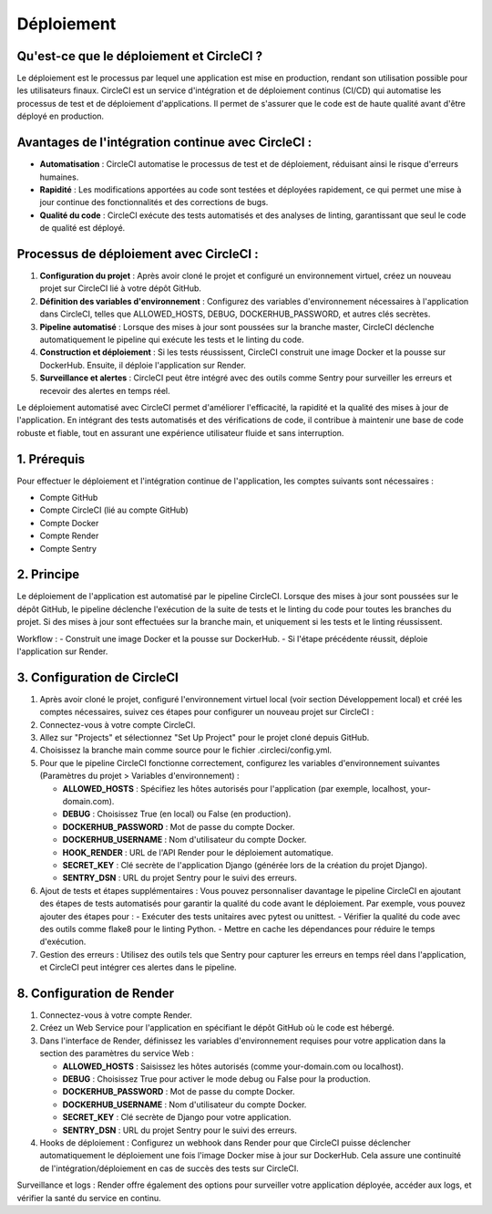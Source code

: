 Déploiement
===========

Qu'est-ce que le déploiement et CircleCI ?
------------------------------------------
Le déploiement est le processus par lequel une application est mise en production, rendant son utilisation possible pour les utilisateurs finaux. CircleCI est un service d'intégration et de déploiement continus (CI/CD) qui automatise les processus de test et de déploiement d'applications. Il permet de s'assurer que le code est de haute qualité avant d'être déployé en production.

Avantages de l'intégration continue avec CircleCI :
----------------------------------------------------
- **Automatisation** : CircleCI automatise le processus de test et de déploiement, réduisant ainsi le risque d'erreurs humaines.
- **Rapidité** : Les modifications apportées au code sont testées et déployées rapidement, ce qui permet une mise à jour continue des fonctionnalités et des corrections de bugs.
- **Qualité du code** : CircleCI exécute des tests automatisés et des analyses de linting, garantissant que seul le code de qualité est déployé.

Processus de déploiement avec CircleCI :
-----------------------------------------
1. **Configuration du projet** : Après avoir cloné le projet et configuré un environnement virtuel, créez un nouveau projet sur CircleCI lié à votre dépôt GitHub.
2. **Définition des variables d'environnement** : Configurez des variables d'environnement nécessaires à l'application dans CircleCI, telles que ALLOWED_HOSTS, DEBUG, DOCKERHUB_PASSWORD, et autres clés secrètes.
3. **Pipeline automatisé** : Lorsque des mises à jour sont poussées sur la branche master, CircleCI déclenche automatiquement le pipeline qui exécute les tests et le linting du code.
4. **Construction et déploiement** : Si les tests réussissent, CircleCI construit une image Docker et la pousse sur DockerHub. Ensuite, il déploie l'application sur Render.
5. **Surveillance et alertes** : CircleCI peut être intégré avec des outils comme Sentry pour surveiller les erreurs et recevoir des alertes en temps réel.


Le déploiement automatisé avec CircleCI permet d'améliorer l'efficacité, la rapidité et la qualité des mises à jour de l'application. En intégrant des tests automatisés et des vérifications de code, il contribue à maintenir une base de code robuste et fiable, tout en assurant une expérience utilisateur fluide et sans interruption.

1. Prérequis
------------
Pour effectuer le déploiement et l'intégration continue de l'application, les comptes suivants sont nécessaires :

- Compte GitHub
- Compte CircleCI (lié au compte GitHub)
- Compte Docker
- Compte Render
- Compte Sentry

2. Principe
-----------
Le déploiement de l'application est automatisé par le pipeline CircleCI. Lorsque des mises à jour sont poussées sur le dépôt GitHub, le pipeline déclenche l'exécution de la suite de tests et le linting du code pour toutes les branches du projet. Si des mises à jour sont effectuées sur la branche main, et uniquement si les tests et le linting réussissent.

Workflow :
- Construit une image Docker et la pousse sur DockerHub.
- Si l'étape précédente réussit, déploie l'application sur Render.

3. Configuration de CircleCI
----------------------------
1. Après avoir cloné le projet, configuré l'environnement virtuel local (voir section Développement local) et créé les comptes nécessaires, suivez ces étapes pour configurer un nouveau projet sur CircleCI :
2. Connectez-vous à votre compte CircleCI.
3. Allez sur "Projects" et sélectionnez "Set Up Project" pour le projet cloné depuis GitHub.
4. Choisissez la branche main comme source pour le fichier .circleci/config.yml.
5. Pour que le pipeline CircleCI fonctionne correctement, configurez les variables d'environnement suivantes (Paramètres du projet > Variables d'environnement) :
   
   - **ALLOWED_HOSTS** : Spécifiez les hôtes autorisés pour l'application (par exemple, localhost, your-domain.com).
   - **DEBUG** : Choisissez True (en local) ou False (en production).
   - **DOCKERHUB_PASSWORD** : Mot de passe du compte Docker.
   - **DOCKERHUB_USERNAME** : Nom d'utilisateur du compte Docker.
   - **HOOK_RENDER** : URL de l'API Render pour le déploiement automatique.
   - **SECRET_KEY** : Clé secrète de l'application Django (générée lors de la création du projet Django).
   - **SENTRY_DSN** : URL du projet Sentry pour le suivi des erreurs.
  
6. Ajout de tests et étapes supplémentaires : Vous pouvez personnaliser davantage le pipeline CircleCI en ajoutant des étapes de tests automatisés pour garantir la qualité du code avant le déploiement. Par exemple, vous pouvez ajouter des étapes pour :
   - Exécuter des tests unitaires avec pytest ou unittest.
   - Vérifier la qualité du code avec des outils comme flake8 pour le linting Python.
   - Mettre en cache les dépendances pour réduire le temps d'exécution.
7. Gestion des erreurs : Utilisez des outils tels que Sentry pour capturer les erreurs en temps réel dans l'application, et CircleCI peut intégrer ces alertes dans le pipeline.

8. Configuration de Render
--------------------------
1. Connectez-vous à votre compte Render.
2. Créez un Web Service pour l'application en spécifiant le dépôt GitHub où le code est hébergé.
3. Dans l'interface de Render, définissez les variables d'environnement requises pour votre application dans la section des paramètres du service Web :
   
   - **ALLOWED_HOSTS** : Saisissez les hôtes autorisés (comme your-domain.com ou localhost).
   - **DEBUG** : Choisissez True pour activer le mode debug ou False pour la production.
   - **DOCKERHUB_PASSWORD** : Mot de passe du compte Docker.
   - **DOCKERHUB_USERNAME** : Nom d'utilisateur du compte Docker.
   - **SECRET_KEY** : Clé secrète de Django pour votre application.
   - **SENTRY_DSN** : URL du projet Sentry pour le suivi des erreurs.
  
4. Hooks de déploiement : Configurez un webhook dans Render pour que CircleCI puisse déclencher automatiquement le déploiement une fois l'image Docker mise à jour sur DockerHub. Cela assure une continuité de l'intégration/déploiement en cas de succès des tests sur CircleCI.

Surveillance et logs : Render offre également des options pour surveiller votre application déployée, accéder aux logs, et vérifier la santé du service en continu.
